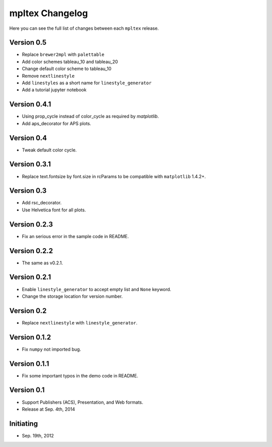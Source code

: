 mpltex Changelog
================

Here you can see the full list of changes between each ``mpltex`` release.

Version 0.5
-----------

* Replace ``brewer2mpl`` with ``palettable``
* Add color schemes tableau_10 and tableau_20
* Change default color scheme to tableau_10
* Remove ``nextlinestyle``
* Add ``linestyles`` as a short name for ``linestyle_generator``
* Add a tutorial jupyter notebook

Version 0.4.1
-------------

* Using prop_cycle instead of color_cycle as required by `matplotlib`.
* Add aps_decorator for APS plots.

Version 0.4
-----------

* Tweak default color cycle.

Version 0.3.1
-------------

* Replace text.fontsize by font.size in rcParams to be compatible with ``matplotlib`` 1.4.2+.

Version 0.3
-----------

* Add rsc_decorator.
* Use Helvetica font for all plots.

Version 0.2.3
-------------

* Fix an serious error in the sample code in README.

Version 0.2.2
-------------

* The same as v0.2.1.

Version 0.2.1
-------------

* Enable ``linestyle_generator`` to accept empty list and ``None`` keyword.
* Change the storage location for version number.

Version 0.2
-----------

* Replace ``nextlinestyle`` with ``linestyle_generator``.

Version 0.1.2
-------------

* Fix ``numpy`` not imported bug.

Version 0.1.1
-------------

* Fix some important typos in the demo code in README.

Version 0.1
-----------

* Support Publishers (ACS), Presentation, and Web formats.
* Release at Sep. 4th, 2014

Initiating
----------

* Sep. 19th, 2012

